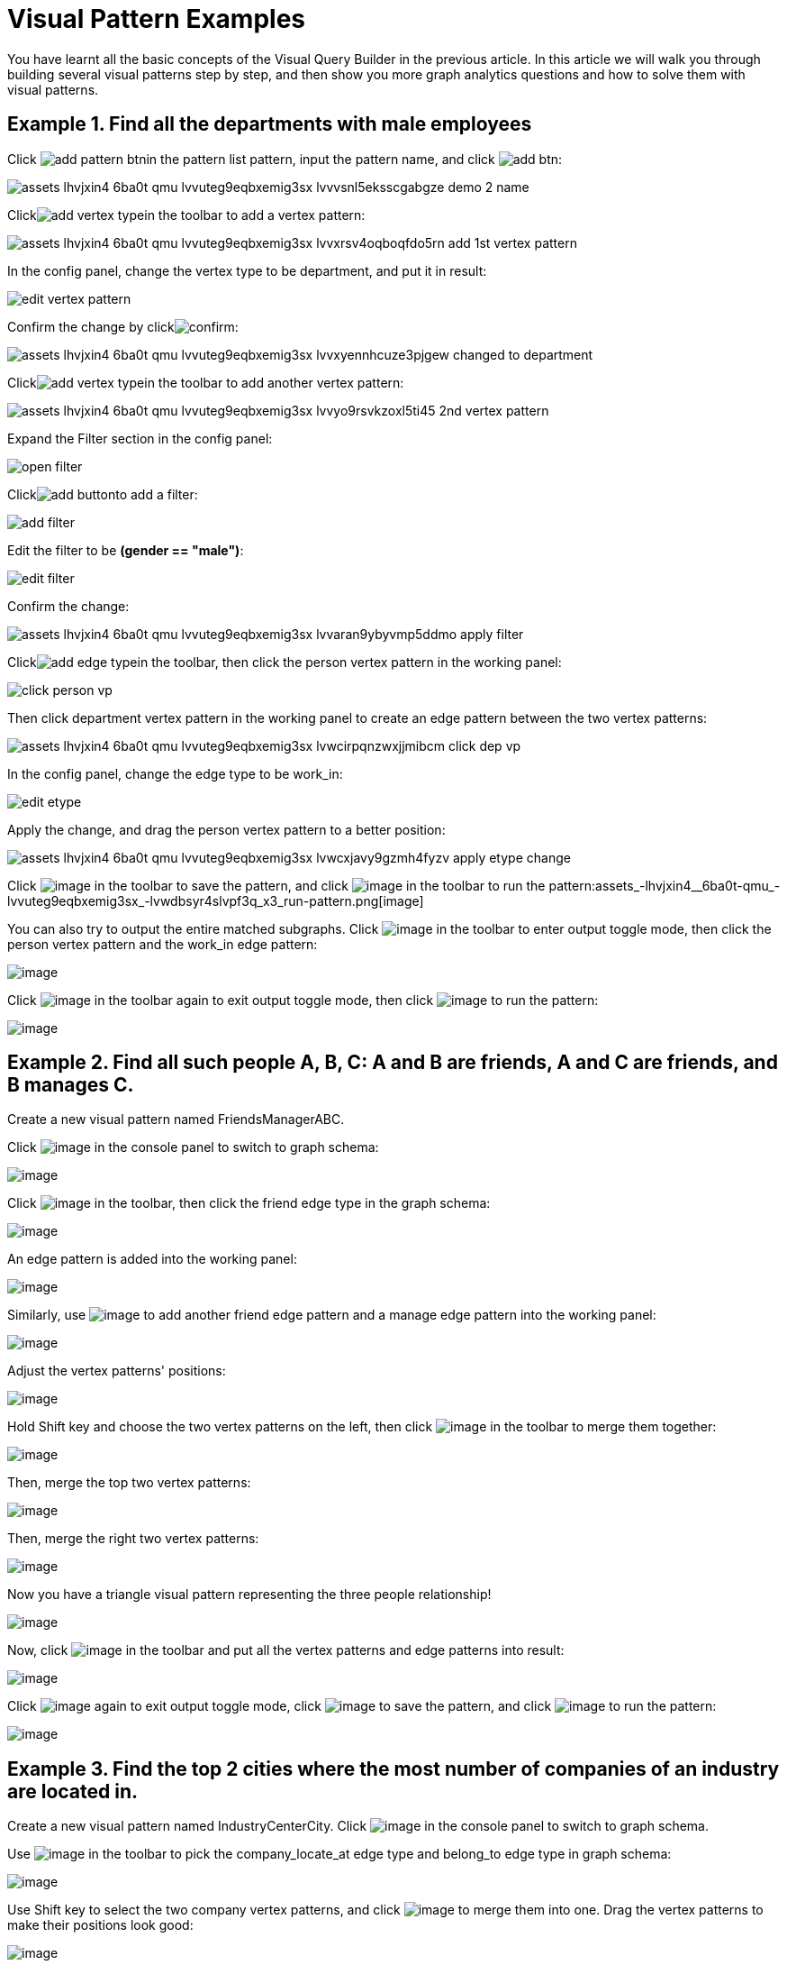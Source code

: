 = Visual Pattern Examples

You have learnt all the basic concepts of the Visual Query Builder in the previous article. In this article we will walk you through building several visual patterns step by step, and then show you more graph analytics questions and how to solve them with visual patterns.‌

== Example 1. Find all the departments with male employees

Click image:add_pattern_btn.png[]in the pattern list pattern, input the pattern name, and click image:add-btn.png[]:

image::assets_-lhvjxin4__6ba0t-qmu_-lvvuteg9eqbxemig3sx_-lvvvsnl5eksscgabgze_demo_2_name.png[]

Clickimage:add_vertex_type.png[]in the toolbar to add a vertex pattern:

image::assets_-lhvjxin4__6ba0t-qmu_-lvvuteg9eqbxemig3sx_-lvvxrsv4oqboqfdo5rn_add-1st-vertex-pattern.png[]

In the config panel, change the vertex type to be department, and put it in result:

image::edit-vertex-pattern.png[]

Confirm the change by clickimage:confirm.png[]:

image::assets_-lhvjxin4__6ba0t-qmu_-lvvuteg9eqbxemig3sx_-lvvxyennhcuze3pjgew_changed-to-department.png[]

Clickimage:add_vertex_type.png[]in the toolbar to add another vertex pattern:

image::assets_-lhvjxin4__6ba0t-qmu_-lvvuteg9eqbxemig3sx_-lvvyo9rsvkzoxl5ti45_2nd-vertex-pattern.png[]

Expand the Filter section in the config panel:

image::open-filter.png[]

Clickimage:add_button.png[]to add a filter:

image::add-filter.png[]

Edit the filter to be *(gender == "male")*:

image::edit-filter.png[]

Confirm the change:

image::assets_-lhvjxin4__6ba0t-qmu_-lvvuteg9eqbxemig3sx_-lvvaran9ybyvmp5ddmo_apply-filter.png[]

Clickimage:add_edge_type.png[]in the toolbar, then click the person vertex pattern in the working panel:

image::click-person-vp.png[]

Then click department vertex pattern in the working panel to create an edge pattern between the two vertex patterns:

image::assets_-lhvjxin4__6ba0t-qmu_-lvvuteg9eqbxemig3sx_-lvwcirpqnzwxjjmibcm_click-dep-vp.png[]

In the config panel, change the edge type to be work_in:

image::edit-etype.png[]

Apply the change, and drag the person vertex pattern to a better position:

image::assets_-lhvjxin4__6ba0t-qmu_-lvvuteg9eqbxemig3sx_-lvwcxjavy9gzmh4fyzv_apply-etype-change.png[]

Click  image:save_btn.png[image] in the toolbar to
save the pattern, and
click  image:start_loading.png[image] in the
toolbar to run the pattern:assets_-lhvjxin4__6ba0t-qmu_-lvvuteg9eqbxemig3sx_-lvwdbsyr4slvpf3q_x3_run-pattern.png[image]

You can also try to output the entire matched subgraphs.
Click image:output-btn.png[image] in the toolbar
to enter output toggle mode, then click the person vertex pattern and
the work_in edge pattern:

image::assets_-lhvjxin4__6ba0t-qmu_-lvvuteg9eqbxemig3sx_-lvwe_5_izo_dqy6pq3s_toggle-output.png[image]

Click  image:output-btn.png[image] in the toolbar
again to exit output toggle mode, then
click  image:start_loading.png[image] to run the
pattern:

image::assets_-lhvjxin4__6ba0t-qmu_-lvvuteg9eqbxemig3sx_-lvwf5sghnsn1ueleppj_pattern-result-1.png[image]

== Example 2. Find all such people A, B, C: A and B are friends, A and C are friends, and B manages C.

Create a new visual pattern named FriendsManagerABC.

Click  image:schema (1) (1).png[image] in
the console panel to switch to graph schema:

image::assets_-lhvjxin4__6ba0t-qmu_-lvwfa_jg53mztz9qs87_-lvwkwq25sm1gxtjubld_schema-in-pattern.png[image]

Click  image:pick-btn.png[image] in the toolbar,
then click the friend edge type in the graph schema:

image::assets_-lhvjxin4__6ba0t-qmu_-lvwfa_jg53mztz9qs87_-lvwlwh76dzytgclrkor_pick-edge.png[image]

An edge pattern is added into the working panel:


image::assets_-lhvjxin4__6ba0t-qmu_-lvwfa_jg53mztz9qs87_-lvwo0h98unajvnqwuia_friend-1.png[image]

Similarly, use image:pick-btn.png[image] to add
another friend edge pattern and a manage edge pattern into the working
panel:

image::assets_-lhvjxin4__6ba0t-qmu_-lvwfa_jg53mztz9qs87_-lvwofvai82aycjxsbyj_edge-3.png[image]

Adjust the vertex patterns' positions:

image::assets_-lhvjxin4__6ba0t-qmu_-lvwfa_jg53mztz9qs87_-lvwomds8bycwkyyqie8_move-position.png[image]

Hold Shift key and choose the two vertex patterns on the left, then
click image:merge-btn.png[image] in the toolbar
to merge them together:

image::assets_-lhvjxin4__6ba0t-qmu_-lvwfa_jg53mztz9qs87_-lvwodylbzk0sgn7ttot_merge-1st.png[image]

Then, merge the top two vertex patterns:

image::assets_-lhvjxin4__6ba0t-qmu_-lvwfa_jg53mztz9qs87_-lvwojoequux6ziyicjf_merge-2nd.png[image]

Then, merge the right two vertex patterns:

image::assets_-lhvjxin4__6ba0t-qmu_-lvwfa_jg53mztz9qs87_-lvwooxl8ofw6hod2te2_merge-3rd.png[image]

Now you have a triangle visual pattern representing the three people
relationship!

image::assets_-lhvjxin4__6ba0t-qmu_-lvwfa_jg53mztz9qs87_-lvwoyw8xb-i3gb6ri-b_after-merge.png[image]

Now, click image:output-btn.png[image] in the
toolbar and put all the vertex patterns and edge patterns into result:

image::assets_-lhvjxin4__6ba0t-qmu_-lvwfa_jg53mztz9qs87_-lvwp9hypyw9tbbpbkii_add-output.png[image]

Click image:output-btn.png[image] again to exit
output toggle mode,
click image:save_btn.png[image] to save the
pattern, and
click image:start_loading.png[image] to run the
pattern:

image::run_triangle.png[image]

[[example-3-find-the-top-2-cities-where-the-most-number-of-companies-of-an-industry-are-located-in]]
== Example 3. Find the top 2 cities where the most number of companies of an industry are located in.

Create a new visual pattern named IndustryCenterCity.
Click image:schema copy.png[image] in
the console panel to switch to graph schema.

Use image:pick-btn.png[image] in the toolbar to
pick the company_locate_at edge type and belong_to edge type in graph
schema:

image::pick-edges.png[image]

Use Shift key to select the two company vertex patterns, and
click image:merge-btn.png[image] to merge them
into one. Drag the vertex patterns to make their positions look good:

image::assets_-lhvjxin4__6ba0t-qmu_-lvwpsgl7org8uej3dw2_-lvww7qmtmgs2f_oiha2_merge-and-reposition.png[image]

Click the industry vertex pattern, then
click image:edit.png[image] in the toolbar (or
double click the industry vertex pattern), now you are in edit mode:

image::vqb-example3-edit-industry_3.3.png[image]

Change the vertices to be from parameter, and give a parameter name
*ind*. This annotates the industry as an input vertex set when running
the pattern:

image::change-industry.png[image]

Confirm the change, and notice there is an id condition on the industry
vertex pattern:

image::assets_-lhvjxin4__6ba0t-qmu_-lvwpsgl7org8uej3dw2_-lvwfkjmr-j8e5ccnisg_apply-change.png[image]

Click the company vertex pattern, then
click image:edit.png[image] in the toolbar, and
change the Name to *C*:

image::vqb-example3-edit-company_3.3.png[image]

Confirm the change, and the label of company vertex pattern becomes
*company as C*:

image::assets_-lhvjxin4__6ba0t-qmu_-lvwpsgl7org8uej3dw2_-lvwgylchchachlxgiiu_confirm-edit-company.png[image]

Click the city vertex pattern, then
click image:edit.png[image] in the toolbar:

image::assets_-lhvjxin4__6ba0t-qmu_-lvwpsgl7org8uej3dw2_-lvwmigwtcze0gpznc2s_1-edit-city.png[image]

Expand the Aggregation section in the config panel, and add an
aggregation:

image::vqb-example3-2-add-attachment_3.3.png[image]

Confirm the change:

image::vqb-example3-3-confirm-attachment_3.3.png[image]

Expand the Order section in the config panel, and add a descending order
of aggregation result *countCompany*:

image::4-add-order.png[image]

Confirm the change:

image::vqb-example3-5-confirm-order_3.3.png[image]

Expand the Limit section in the config panel, check the use limit
checkbox, and change limit to 2:

image::6-add-limit.png[image]

Confirm the change:

image::vqb-example3-7-confirm-limit_3.3.png[image]

Click image:output-btn.png[image] , then click
the city vertex pattern, then
click image:output-btn.png[image] again to exit
output toggle mode,
click image:save_btn.png[image] to save the
pattern:

Click image:start_loading.png[image] . Because
the pattern has one input parameter *ind*, the Pattern parameters
section in the pattern list panel expands:

image::9-run.png[image]

Click image:add_button.png[image] to add one
industry vertex, and input "big data" for vertex id, then click
 image:run-pattern.png[image] :

image::assets_-lhvjxin4__6ba0t-qmu_-lvwmzsftkfmajvmccm0_-lvwnopp6-_3mp6ndy4b_10-big-data.png[image]

Change the industry vertex id to be "internet", and run the pattern
again:

image::assets_-lhvjxin4__6ba0t-qmu_-lvwmzsftkfmajvmccm0_-lvwnrxlwx4u7ivox3y1_11-internet.png[image]

Again, you can choose to output everything in the matched subgraphs:

image::vqb-example3-12-full_3.3.png[image]

[[example-4-find-the-people-who-either-were-born-in-redwood-city-or-attended-stanford-university-but-didnt-work-for-hooli]]
== Example 4. Find the people who either were born in Redwood City or attended Stanford university, but didn't work for Hooli.

Expand Graph patterns section in the pattern list panel, then create a
new visual pattern named SearchPeople. Create the following visual
pattern following similar steps as above:

image::assets_-lhvjxin4__6ba0t-qmu_-lvwnvp3dgnx-vok3v4n_-lvwq7ggctwogkilkkjj_widget-base (1).png[image]

Click image:widget-btn.png[image] in the toolbar,
and choose *Union*:

image::1-union.png[image]

Click the left two person vertex patterns respectively to add the union
widget:

image::assets_-lhvjxin4__6ba0t-qmu_-lvwnvp3dgnx-vok3v4n_-lvwspew3aygvwqpnad8_2-union.png[image]

Click​image:https://firebasestorage.googleapis.com/v0/b/gitbook-28427.appspot.com/o/assets%2F-LHvjxIN4__6bA0T-QmU%2F-LvhbTLpvz8Pj5ZBuKlD%2F-Lvly1LBfdXQxZvwuE-u%2Fwidget-btn.png?alt=media&token=c8f287b1-a243-4c7b-b648-a91a6c12b48b[image]in
the toolbar, and choose *Subtract*:

image::3-subtract.png[image]

Click the output person vertex pattern of the union widget, then click
the right person vertex pattern, a subtract widget is added into the
visual pattern:

image::assets_-lhvjxin4__6ba0t-qmu_-lvwnvp3dgnx-vok3v4n_-lvwsveopdlwkrij6849_4-subtract.png[image]

Put the output person vertex pattern of the subtract widget into result:

image::assets_-lhvjxin4__6ba0t-qmu_-lvwnvp3dgnx-vok3v4n_-lvwszgkk0ui6kghylhv_5-output.png[image]

Save and run the pattern:

image::assets_-lhvjxin4__6ba0t-qmu_-lvwnvp3dgnx-vok3v4n_-lvwt1jugq5zvf-7iqdh_6-result.png[image]

[[example-5-find-all-the-people-that-were-born-in-a-city-with-population-no-more-than-100000-worked-for-graphlet-and-have-research-skill]]
== Example 5. Find all the people that were born in a city with population no more than 100,000, worked for Graphlet, and have research skill.

A snowflake-like visual pattern is commonly used in this type of
searching problems:

image::assets_-lhvjxin4__6ba0t-qmu_-lvwvacebmsfya4_x1e0_-lvwv_2yllbcss4fur5e_people-search-2.png[image]

[[example-6-giving-a-person-p-among-all-his-direct-friends-and-friends-friends-who-have-programming-skill-what-are-the-top-5-other-skills-that-most-of-these-people-have]]
== Example 6. Giving a person P, among all his direct friends and friends' friends who have programming skill, what are the top 5 other skills that most of these people have?

First, we get the friends and friends' friends of P. We use the
programming skill to filter these friends, then we find the other skills
that these people have. Then we count the number of people having these
skills, and choose the top 5 skills as the result.

image::vqb-example6-top-skills_3.3.png[image]
